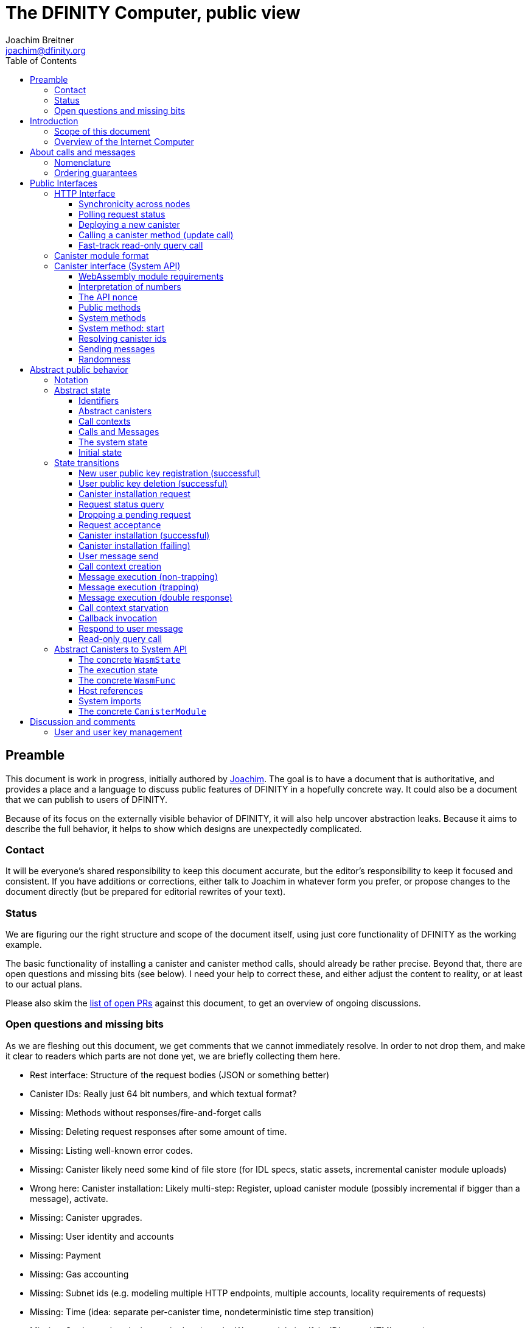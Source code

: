 = The DFINITY Computer, public view
Joachim Breitner <joachim@dfinity.org>
:toc2:
:toclevels: 3
:stem: latexmath
:source-highlighter: pygments
:icons: font

== Preamble

This document is work in progress, initially authored by mailto:joachim@dfinity.org[Joachim]. The goal is to have a document that is authoritative, and provides a place and a language to discuss public features of DFINITY in a hopefully concrete way. It could also be a document that we can publish to users of DFINITY.

Because of its focus on the externally visible behavior of DFINITY, it will also help uncover abstraction leaks. Because it aims to describe the full behavior, it helps to show which designs are unexpectedly complicated.

=== Contact

It will be everyone’s shared responsibility to keep this document accurate, but the editor’s responsibility to keep it focused and consistent. If you have additions or corrections, either talk to Joachim in whatever form you prefer, or propose changes to the document directly (but be prepared for editorial rewrites of your text).

=== Status

We are figuring our the right structure and scope of the document itself, using just core functionality of DFINITY as the working example.

The basic functionality of installing a canister and canister method calls, should already be rather precise. Beyond that, there are open questions and missing bits (see below). I need your help to correct these, and either adjust the content to reality, or at least to our actual plans.

Please also skim the https://github.com/dfinity-lab/dfinity/pulls?q=is%3Apr+is%3Aopen+%22Public+Spec%22+in%3Atitle[list of open PRs] against this document, to get an overview of ongoing discussions.

=== Open questions and missing bits

As we are fleshing out this document, we get comments that we cannot immediately resolve. In order to not drop them, and make it clear to readers which parts are not done yet, we are briefly collecting them here.

* Rest interface: Structure of the request bodies (JSON or something better)
* Canister IDs: Really just 64 bit numbers, and which textual format?
* Missing: Methods without responses/fire-and-forget calls
* Missing: Deleting request responses after some amount of time.
* Missing: Listing well-known error codes.
* Missing: Canister likely need some kind of file store (for IDL specs, static assets, incremental canister module uploads)
* Wrong here: Canister installation: Likely multi-step: Register, upload canister module (possibly incremental if bigger than a message), activate.
* Missing: Canister upgrades.
* Missing: User identity and accounts
* Missing: Payment
* Missing: Gas accounting
* Missing: Subnet ids (e.g. modeling multiple HTTP endpoints, multiple accounts, locality requirements of requests)
* Missing: Time (idea: separate per-canister time, nondeterministic time step transition)
* Missing: Storing and retrieving static data (e.g. the Wasm module itself, its IDL spec, HTML assets)
* Missing (optional): References in call arguments and responses? Which references are supported? Can we have `funcrefs`?
* Missing (optional): Certified variables (globals pointing to memory? specially marked read-only methods?)
* Missing (optional): Programmatic canister creation


== Introduction

Welcome to the DFINITY Internet Computer! We speak of “the” DFINITY Internet Computer, because although under the hood, a large number of physical computers are working together in non-trivial ways, in the end we have the appearance of a single, shared, secure and world-wide accessible computer. Much, if not all, of the advanced and complex machinery is hidden from those that use the DFINITY computer to run their applications and those who use these applications.

=== Scope of this document

This documents describes this external view of the DFINITY Internet Computer:
Which interfaces it provides to application developers and users, and what will happen when you use these interfaces.

WARNING: While this document describes the public interface and behavior of the DFINITY Internet Computer, it is not the primary end-user documentation. DFINITY provides further tools, such as the ActorScript programming language, the IDL tooling and the SDK tools, to make programming and using the DFINITY Internet Computer even more convenient. As an end-user, you might want to start with #TODO#.

If you think of the DFINITY Internet Computer as a distributed execution engine that _provides_ a WebAssembly-based application hosting service, then this document describes exclusively the latter aspect of it. So to the extent possible, this document will _not_ talk about blockchain, consensus protocols, nodes, subnets and orthogonal persistence. If you want to learn more about the exciting inner workings of DFINITY, please consult the link:../index{outfilesuffix}[Component Interface Specifications].

This document tries to be implementation agnostic: If we decide to re-do the implementation of the DFINITY Internet Computer from scratch at some point in the future, then this document would (ideally) still be valid as is.

This implies that this document does not speak of the interface of the DFINITY Internet Computer towards its engineers and administrators, as topics like node update, monitoring, logging are inherently tied to the actual _implementation_ and its architecture.


=== Overview of the Internet Computer

If you want to use the DFINITY Internet Computer as an application developer, you first create a _canister module_ that contains the WebAssembly code and configuration for your application, and deploy it using the <<http-interface,public HTTP interface>>. You can create canisters using the ActorScript language and the DFINITY SDK (#TODO: Link to SDK docs#), which is more convenient. If you want to use your own tooling, however, then this document describes <<canister-module-format,how a canister module looks like>> and how the <<system-api,WebAssembly code can interact with the system>>.

Once your application is running on DFINITY, it is a _canister_, and users can interact with it. They can use the <<http-interface,public HTTP interface>> to send _ingress method calls_ to the canister, which are eventually delivered to the canister, according to the <<system-api,System API>>.

The user can also use the HTTP interface to issue read-only queries, which are faster, but cannot change the state of the canister.



.A typical use of the DFINITY computer. (This is a simplified view; some of the arrows represent multiple interaction steps or polling.)
[plantuml]
....
actor Developer
actor User
participant DFINITY
participant "Canister 1" as Can1
Developer -> DFINITY : /canister/new
create Can1
DFINITY -> Can1 : create
DFINITY -> Can1 : initialize
Developer <-- DFINITY : canister-id=1
|||
User -> DFINITY : /canister/1/hello/call
DFINITY -> Can1 : hello
return "Hello world!"
User <-- DFINITY : "Hello World!"

....

Section “<<interfaces>>” describes these interfaces, together with a brief description of what they do. Afterwards, you will find a <<public-spec,more formal description>> of the DFINITY Internet Computer that describes its abstract behavior with high precision.


== About calls and messages


=== Nomenclature

To get some consistency in this document, we try to use the following terms around method calls and messaging:

The public entry points of canisters are called _methods_. Methods can be _called_, from _caller_ to _callee_, and will eventually incur a _response_ which is either a _reply_ or a _reject_. A method may have _parameters_, which are provided with concrete _arguments_ in a method call. Calls can be _update calls_ (state mutation is preserved) or _query calls_ (state mutation is discarded).

These are implemented using _messages_ from a _sender_ to a _receiver_, messages do not have a response.

WebAssembly  _functions_ are exported by the WebAssembly module or provided by the System API. These are _invoked_ and can either _trap_ or _return_, possibly with a return value. Functions, too, have parameters and take arguments.

=== Ordering guarantees

In order to allow for a distributed implementation of the DFINITY Internet Computer, the order in which the various messages between canisters are delivered and executed is not fully specified.

The  guarantee we do give is that that function calls between two canisters are executed in order, so that a canister who cares about in-order delivery does not have to wait for the response before sending the next message.

More precisely:

 * Method calls between any _two_ canisters are delivered in order, as if they
   were communicating over a single simple FIFO queue.
 * If a WebAssembly function, within a single invocation, makes multiple calls
   to the same canister, they are queued in the order of invocations to `msg.call`.
 * Responses (including replies with `msg.reply`, explicit rejects with `msg.reject` and system-generated error responses) do _not_ have any ordering guarantee relative to each other or to method calls.
 * There is no particular order guarantee for ingress messages submitted via
   the HTTP interface.

WARNING: There is a currently a discrepancy between the
link:../functional{outfilesuffix}[Functional Spec] (calling for all _messages_ to be ordered) and a later design document calling for all _calls_ to be ordered; this may need resolving.

[#interfaces]
== Public Interfaces

[#http-interface]
=== HTTP Interface

You can interact with the DFINITY Computer using a typical HTTP interface.

This document does not explain how to find the location and port of a running DFINITY node. If you use a local node, you can use `http://127.0.0.1:4200/`.

The following API calls are provided, and explained below:
....
/api/request/<request-nonce>/status
/api/canister/new
/api/canister/<canister-id>/<method-name>/call
/api/canister/<canister-id>/<method-name>/query
....


==== Synchronicity across nodes

This documents describes the DFINITY Internet Computer as having a single global state that can be modified and queried. In reality, it consists of many nodes, which may not be perfectly in sync.

As long as you talk to one node only, the observed behavior is nicely sequential. If you issue an update (i.e. state-mutating) call in a canister (e.g. bump a counter), and node A indicates that the call has been executed, and you then issue a read query to node A, then A's response is guaranteed to include the effect of the update call (and you will receive the updated counter value).

If you then (very quickly) issue a read request to node B, it may be that B responds to your read query based on the old state of the canister (and you might receive the old counter value).

The system does not explicitly help with that (e.g. by indicating which particular state a read query is based on, or by allowing the user to request a specific state), as applications have other ways to deal with that issue:

* They can make sure to use a single node, first ask for the status of a update call, and only if that says that the update call has been completed, do the read-only query.
* The application can include sufficient information in the read-only query to tell whether the update call has happened, such as keeping an internal counter of processed messages, or other ways.

[#api-request-status]
==== Polling request status

Path:: `/api/request/<request-nonce>/status`
Method:: `GET`
Response format:: JSON record with these fields:
 * `status`: one of `failed` or `completed`
 * `result`: (if status is `completed`) A result according to the method spec below.
 * `error` (text): (if status is `failed`) An error message

Some API calls below are asynchronous, i.e. the response is not immediately returned to the client. In these cases, a _request nonce_ is returned, and this
request can be used to query its state or fetch the final response.

WARNING: Immediately after issuing a request, this may fail (e.g. return with a “request not found”); it will only succeed when a response (a result or an error) is available.

NOTE: This API call may be extended to indicate when a request has been _inducted_ (e.g. guaranteed to be executed eventually).

NOTE: Request responses will not actually be kept around indefinitely; the policy for when they can be dropped is not defined yet.

[#api-canister-new]
==== Deploying a new canister

Path:: `/api/canister/new`
Method:: `POST`
Payload format:: JSON record with these fields:
 * `module` (blob): A <<canister-module-format,canister module>>
 * `arg` (optional, blob): Initialization arguments
Response format:: JSON record with these fields
 * `request-nonce`: A unique number identifying the request

Uploading a new canister will install this canister, and invoke its `start` system method as explained in Section “<<system-api-start>>“, passing the `arg`, if given, as the method argument.

If the canister does not have a `start` system method, then it is an error to pass a `arg`. If no `arg` is given but a `start` system method is present, an argument of length 0 is assumed.

If the canister installation succeeds, the `result` of <<api-request-status,`/api/request/<request-nonce>/status`>> is a JSON record with this field:

* `canister-id` (64 bit number): ID of the newly created canister

[#api-canister-call]
==== Calling a canister method (update call)

Path:: `/api/canister/<canister-id>/<method-name>/call`
Method:: `POST`
Payload format:: JSON record with these fields:
 * `arg` (blob): Argument to pass to the method

Response format:: JSON record with these fields
 * `request-nonce`: A unique number identifying the request

If the method execution succeeds, the `result` of <<api-request-status,`/api/request/<request-nonce>/status`>> is a blob representing the response of the method call.

[#api-canister-query]
==== Fast-track read-only query call

Path:: `/api/canister/<canister-id>/<method-name>/query`
Method:: `POST`
Payload format:: JSON record with these fields:
 * `arg` (blob): Argument to pass to the method

Response format:: JSON record with these fields
 * `status`: one of `failed` or `completed`
 * `result` (blob): (if status is `completed`) the response of the query
 * `error` (text): (if status is `failed`) An error message

Canister methods that do not change the canister state in a meaningful way can be executed more efficiently. This method provides that ability, and returns the response synchronously.

[#canister-module-format]
=== Canister module format

A canister module is simply a https://webassembly.github.io/spec/core/index.html[WebAssembly module] in binary format (typically `.wasm`).

WARNING: This is a scaffolding spec, close to the current implementation. It will need refinement for features like initialization parameters, dynamically linked libraries. We probably want to go for some zip-file-with-metadata approach.


[#system-api]
=== Canister interface (System API)

The System API is the interface between the running canister and the DFINITY Internet Computer. It allows the WebAssembly module of a canister to expose functionality to the users (method entry points) and the system (e.g. initialization), and exposes system functionality to the canister (e.g. calling other canisters). Because WebAssembly is rather low-level, it also explains how to express higher level concepts (e.g. binary blobs).

[#system-api-module]
==== WebAssembly module requirements

In order for a WebAssembly module to be usable as the code for the canister, it needs to conform to the following requirements:

* If it imports a memory, it must import it from `env.memory`. In the following, “the Wasm memory” refers to this memory.
* If it imports a table, it must import it from `env.table`. In the following, “the Wasm table” refers to this table.
* It may only import functions listed below, at the type given below.
* It may have a `(start)` function. (Note that all system calls will trap when called from `(start)`, as it cannot have a valid `api_nonce`.)
* If it exports a function called `start`, it must have type `+(api_nonce : anyref) -> ()+`.
* If it exports any functions called `dfn_msg <name>` for some `name`, it must have type `+(api_nonce : anyref) -> ()+`.
* No floating point instructions are used in the module. (This may be allowed in the future.)

NOTE: This document assumes that WebAssembly host references can be used (e.g. `anyref`). Until this is so, every `anyref` is replaced with an `i64` that should be treated as opaque by the WebAssembly code.

==== Interpretation of numbers

WebAssembly number types (`i32`, `i64`) do not indicate if the numbers are to be interpreted as signed or unsigned. Unless otherwise noted, whenever the the System API interprets them as numbers (e.g. memory offsets, array lengths), they are to be interpreted as unsigned, unless noted otherwise.

==== The API nonce

A design goal of the System API is that the canister can restrict which parts of its code can use it. Therefore, all functions exported by the canister have an `api_nonce` parameter, and all invocations of system functions require such a parameter. Because this parameter is a WebAssembly host reference (type `anyref`), it cannot be forged.

[#system-api-messages]
==== Public methods

To define a public method of name `name`, a WebAssembly module exports a function with name `dfn_msg <name>` and type `+(api_nonce : anyref) -> ()+`. We call this the _method entry point_.

NOTE: The space in `dfn_msg <name>` is intentional.

The argument of the call (e.g. the content of the `arg` field in <<api-canister-call,API call to call a canister method>>) is copied into the canister on demand.
In the success callback for a further <<system-api-send,method call>>, the argument refers to the response of that call; in error callbacks, no argument is available. In other words, the lifetime of the argument data is a single WebAssembly function execution, not the whole method call tree.

* `+msg.arg_data_size : (api_nonce : anyref) -> i32+`
+
Size, in bytes, of the argument data.

* `+msg.arg_data_copy : (api_nonce : anyref, dst : i32, length : i32, offset : i32) -> ()+`
+
Copies `length` bytes from `msg_arg[offset..offset+length]` to `memory[dst..dst+length]`, i.e., from the argument data into the Wasm memory.
+
This traps if `offset+length` is greater than the size of the argument data, or if `dst+length` exceeds the size of the Wasm memory, or if called from inside an error callback (see below).

In an error callback, no argument is available, but the error code can be queried:

** `+msg.error_code : (api_nonce : anyref) -> i32+`
+
Returns the error code, if the the current function is invoked as an error callback.
+
It returns the special “no error” code `0` if the it is _not_ invoked as an error callback; this allows canisters to use a single entry point for both the success and error callback, if they choose to do so.

Eventually, the canister will want to respond to the original call, either with success or by signaling an error:

* `+msg.append_reply_data : (api_nonce : anyref, offset : i32, length : i32) -> ()+`
+
Copies the data referred to by `offset`/`length` out of the canister and appends it to the (initially empty) data reply.
+
NOTE: This can be invoked multiple times to build up the argument with data from various places on the Wasm heap. This way, the canister does not have to first copy all the pieces from various places into one location.
+
This system call traps if `offset+len` exceeds the size of the WebAssembly memory, or if the current call already has been responded to.

* `+msg.reply : (api_nonce : anyref) -> ()+`
+
Replies to the sender with the data assembled using `msg.append_reply_data`.
+
This function can be called at most once (a second call will trap), and must be called exactly once to indicate success.

* `+msg.reject : (api_nonce : anyref, errcode : i32) -> ()+`
+
Replies to sender with the given error code. The error code must not be 0, otherwise this traps.
+
Possible reply data assembled using `+msg.append_reply_data` is discarded.

If the execution of the function traps for any reason, then all changes to the WebAssembly state, as well as the effect of any externally visible system call (like `msg.reply`, `msg.reject`, `call.invoke`), are discarded.

==== System methods

A canister may export a system methods. In contrast to public methods, system methods can only be invoked by the system in special situations (initialization, upgrade). They are exported with an unmangled name (i.e. `start`, not `dfn_msg start`), and it is allowed to have both a system method and public method of the same name. Otherwise, they use the same mechanism for parameter passing and API access.

[#system-api-start]
==== System method: start

If the canister exports a system method called `start`, then this is the first exported WebAssembly function invoked by the system. If an argument was passed along with the actor initialization (see <<api-canister-new>>), it is passed as the argument, otherwise the argument is the empty blob.

The following system calls will trap when called during the execution of `start`: `msg.reply`, `msg.append_reply_data`, `msg.reject`, `call.create`.

The system assumes the canister to be fully instantiated if the `start` method entry point returns.  If the `start` method entry point traps, then canister installation has failed, and the canister is deleted.

[#system-api-canister-id]
==== Resolving canister ids

To future-proof the System API, references to canisters are represented as abstract WebAssembly references (`anyref`). We provide system functions to convert between the abstract references and their transparent public id, as used by the HTTP interface.

* `+canister.lookup : (api_nonce : anyref, canister_id : i64) -> (canister_ref : anyref)+`
* `+canister.id : (api_nonce : anyref, canister_ref : anyref) -> (canister_id : i64)+`

NOTE: These functions never trap, i.e. they always return a `canister_ref` (resp. a `canister_id`). In a future where not all canisters are publicly addressable by anyone, these conversion functions may become partial. Moreover, while they technically could, these functions do *not* check for the existence of the canister.

Furthermore, a canister can learn about its own canister id:

* `+canister.self : (api_nonce : anyref) -> (canister_ref : anyref)+`

[#system-api-send]
==== Sending messages

A canister can do further update calls to other canister. Performing a call is a multi-step process:

1. A canister/method-name pair is turned into an opaque `methodref`.
2. A new call can be created from such a `methodref`, represented by a `callref`.
3. A number of functions can add arguments (data, payments, etc.) to the call.
4. When everything is setup, the canister tells the system to perform the call.

The `methodref` can be used multiple times, it just represents the canister/method-name pair.

The `callref` reference is only valid between `call.create` and `call.perform`, and only within a single WebAssembly function invocation; it cannot be stored or forwarded.

This design is extensible and forward compatible to new call destinations (e.g. new ways to obtain a `methodref` besides just a public canister/method pair), new form of arguments (multiple payments, references) and other settings (gas, expiry times etc.)

* {blank}
+
  method.public : (
    api_nonce    : anyref,
    callee       : anyref, // a canister reference
    name_offset  : i32,    // a pointer to and the length of the
    name_len     : i32,    //   destination’s unmangled method name
  ) -> ( methodref : anyref )
+
Creates a new `methref` from a canister reference and the name of a public method. This function always succeeds. For example, no checking is done if the method actually exists.

* {blank}
+
  call.create : ( methref : anyref ) -> ( callref : anyref )
+
Begins the assembly of a new call, to the given method.
Returns the `callref` that can be filled further on.
This function always succeeds.
* {blank}
+
  call.append_data : (
    callref  : anyref  // the call to extend
    offset   : i32,    // a pointer to and the length of the
    len      : i32,    //   argument to pass to the method
  ) -> ()
+
Copies the data referred to by `offset`/`len` out of the canister and appends it to the (initially empty) data argument of the call.
+
NOTE: This can be invoked multiple times to build up the argument with data from various places on the Wasm heap. This way, the canister does not have to first copy all the pieces from various places into one location.
+
This system call traps if `offset+len` exceeds the size of the WebAssembly memory, or if it is calling during the handling of a <<api-canister-query,read-only query>>.
* {blank}
+
  call.on_reply : (
    callref : anyref  // the call to extend
    fun     : i32,    // funtab entry of type (api : anyref, env : i32) -> ()
    env     : i32,    // an environment to give back to fun
  ) -> ()
+
The system records the current function table entry at the index `fun`. Upon successful completion of the method call, the noted function is executed, and the response data can be queried using `msg.arg_data_size`/`msg.arg_data_copy`.
+
There must be exactly one invocation of `call.on_reply` for each `callref`. (Omitting `call.on_replay` may be allowed later to indicate that the sending canister does not care about receiving the reply.)
* {blank}
+
  call.on_reject : (
    callref : anyref  // the call to extend
    fun     : i32,    // funtab entry of type (api : anyref, env : i32) -> ()
    env     : i32,    // an environment to give back to fun
  ) -> ()
+
The system records the current function table entry at the index `fun`. If the method call fails, the noted function is executed.
+
There must be exactly one invocation of `call.on_reply` for each `callref`. (Omitting `call.on_replay` may be allowed later to indicate that the sending canister wants to ignore the response, or pass it on to its own reject handler.)

* {blank}
+
  call.perform : ( callref : anyref ) -> ()
+
Indicate that the call is ready to be performed. The system queues the call message to the given destination, but does not actually act on in until the current WebAssembly function returns without trapping.
+
After `call.perform`, the `callref` must not be used any more. Invoking any system function with with that callref will trap.
+
If a call is created, but not performed by the time the WebAssembly function ends, it is discarded.


[#system-api-rand]
==== Randomness

With every update method call or response, the system provides fresh unpredictable entropy to the canister. This is cryptographically secure, i.e. neither the caller nor the callee could have had prior knowledge of the value.

* `+msg.get_entropy : (api_nonce : anyref) -> ( i64 )+`
+
Get the random entropy provided with this call. This function is constant during the execution of a single WebAssembly function.
+
During the execution of a read-only query, this function traps. It is up to the canister to know whether it might be currently processing an update call or query call before it should call this function. (A possible extension of this API could be the addition of a `msg.has_entropy` call to check if entropy is available.)



[#public-spec]
== Abstract public behavior

The sections above describe the interface, i.e. outer edges of the DFINITY Internet Computer, but gives only intuitive and rather vague information about what these interfaces actually do.

This section aims to address that question with great precision, by describing the _abstract state_ of the whole DFINITY Internet Computer, and how this state can change in response to API function calls, or spontaneously (modeling asynchronous, distributed or non-deterministic execution).

The design of this abstract specification (e.g. how and where pending messages are stored) are _not_ to be understood to in any way prescribe a concrete implementation or software architecture. The goals here are formal precision and clarity, but not implementability, so this can lead to different ways of phrasing.

=== Notation

We specify the behavior of the system using pseudo-code.

The manipulated values are primitive values (numbers, text, binary blobs), aggregate values (lists, unordered lists a.k.a. bags, partial maps, records with fixed fields, named constructors) and functions.

We use an concatenation operator `·` with various types: To extend sets and maps, or to concatenate lists with lists or lists with elements.

The shape of values is described using a hand-wavy type system.  We use `Foo = Nat` to define type aliases; now `Foo` can be used instead of `Nat`. Often, the right-hand side is a more complex type here, e.g. a record, or multiple possible types separated by a vertical bar (`|`). Partial maps are written as  `Key ↦ Value` and the function type as `Argument -> Result`.

NOTE: All values are immutable! State change is specified by describing the new state, not by changing existing state.

Record fields are accessed using dot-notation (e.g. `S.request_id > 0`). To create a new record from an existing record `R` with some fields changed, the syntax `R where field = new_value` is used. This syntax can also be used to create new records with some deeply nested field changed: `R where some_map[key].field = new_value`.

In the state transitions, upper-case variables (`S`, `C`, `Req_id`) are free variables: The state transition may be followed for any possible value of these variables. `S` always refers to the state of the system before. A state transition often comes with a list of _conditions_, which may restrict the values of these free variables. The _state after_ is usually described using the record update syntax by starting with `S where`.

For example, the condition `S.messages = Older_messages · M · Younger_messages` says that `M` is some message in field `messages` of the record `S`, and that `Younger_messages` and `Older_messages` are the other messages in the system. If the “state after” specifies `S with messages = Older_messages · Younger_messages`, then the message `M` is removed from the state.

=== Abstract state

In this specification, we describe the DFINITY Internet Computer as a state machine. In particular, there is a single piece of data that describes the complete state of the system (called `S` below).

Of course, this is a huge simplification: The real DFINITY Internet Computer is distributed and has a multi-component architecture, and the state is spread over many different components, some physically separated. But this simplification allows us to have a concise description of the system, and to easily make global decisions (such as, “is there any pending message”), without having to specify the bookkeeping that allows such global decision.

==== Identifiers

Canisters and requests are addressed simply by natural numbers; method names can be arbitrary pieces of text:
....
CanId = Nat
ReqId = Nat
MethodName = Text
....

[#abstract-canisters]
==== Abstract canisters

The <<system-api,WebAssembly System API>> is relatively low-level, and some of its details (e.g. that the argument data is queried using separate calls, and that closures are represented by a function pointer and a number, that method names need to be mangled) would clutter this section. Therefore, we abstract over the WebAssembly details as follows:

* The state of a WebAssembly module (memory, tables, globals) is hidden behind an abstract `WasmState`.

* A canister module `CanisterModule` consists of an initial state, and a (pure) function that models function invocation. It either indicates that the canister function traps, or returns a new state together with a description of the invoked asynchronous System API calls.
+
....
WasmState = (abstract)
WasmFunc = (Entropy, CanId, WasmState) -> FuncResult
Entropy = NoEntropy | FreshEntropy i64
FuncResult = Trap | Return {
  new_state : WasmState;
  new_calls : List MethodCall;
  response : NoResponse | Response;
}
Response = Reply Blob | Reject ErrCode;
MethodCall = {
  callee : CanId;
  method_name: MethodName;
  arg: Blob;
  callback: Response -> WasmFunc;
}
CanisterModule = {
  init : (Entropy, CanId, Blob) -> FuncResult;
  exports : MethodName ↦ (Blob -> WasmFunc)
}
....

Note that `WasmFunc` is an abstract notion of a WebAssembly-state-modifying-function, not merely a concrete function in a WebAssembly module. In particular, it hides the `onreply_env` bookkeeping that we have seen in Section <<system-api>> and can thus model a form of closure, which (currently) do not exist on the WebAssembly level.

A the `Entropy` parameter of a `WasmFunc` is merely passed through to the canister, via the `msg.get_entropy` system call.

The concrete mapping of this abstract `CanisterModule` to actual WebAssembly concepts and the System API is described separately in section <<concrete-canisters>>.

==== Call contexts

The DFINITY Internet Computer provides certain messaging guarantees: If a user or a canister calls another canister, it will eventually get a single response (a reply or a rejection), even if some canister code along the way fails.

To ensure that only one response is generated, and also to detect when no response can be generated any more, we maintain a _call context_. The `replied` field is set to `true` once the call has received a response, further attempts to send a response fail.

....
CallCtxt = {
  canister : CanId;
  caller : CallOrigin;
  replied : bool;
}
CallId = (abstract)
CallOrigin
  = FromUser {
      request : ReqId;
    }
  | FromCanister {
      calling_context : CallId;
      callback: Response -> WasmFunc
    }
....

In this abstract description, call contexts are never garbage collected, even if nothing references them any more; an implementation can do that.

==== Calls and Messages

Calls into and within the DFINITY Internet Computer are implemented as messages passed between canisters. During their lifetime, messages change shape: they begin as a call to a public method, which is resolved to a WebAssembly function that is then executed, potentially generating a response which is then delivered.

Therefore, a message can have different shapes:
....
Queue = Unordered | Queue { from : CanId; to : CanId }
Message
  = CallMessage {
      caller : CallOrigin;
      callee : CanId;
      method_name : Text;
      arg : Blob;
      queue : Queue;
    }
  | FuncMessage {
      call_context : CallId;
      receiver : CanId;
      func : WasmFunc;
      queue : Queue;
    }
  | ResponseMessage {
      call_context : CallId;
      response : Response;
    }
....

The `queue` field is used to describe the message ordering behavior. Its concrete value is only used to determine when the relative order of two messages must be preserved, and not otherwise interpreted. Response messages are not ordered, as explained above, so they have no `queue` field.

A reference implementation would likely maintain a separate list of `messages` for each such queue to efficiently find eligible messages; this document chooses this approach for a simpler and more concise system state.

==== The system state

Finally, we can describe the state of the DFINITY Internet Computer as a record having the following fields:

....
S = {
  requests : ReqId ↦ ReqState;
  user_pubkeys : PublicKey ↦ UserId;
  canisters : CanId ↦ CanState;
  to_install : Bag InstallRequest;
  call_contexts : CallId ↦ CallCtxt;
  messages : List Message; // ordered!
}
PendingRequest = CallRequest | InstallRequest
ReqState
  = Pending PendingRequest
  | Accepted
  | Failed { message : Text }
  | Completed { result : Value }
CanState = {
  wasm_state : WasmState;
  module : CanisterModule;
}
CallRequest = CallRequest {
  callee : CanId;
  method_name : Text;
  arg : Blob;
}
InstallRequest = InstallRequest {
  request : ReqId;
  module : CanisterModule;
  arg : Blob;
}
....


==== Initial state

The initial state of the system is
....
{
  pending_requests = ();
  requests = ();
  user_pubkeys = ();
  canisters = ();
  to_install = ();
  call_contexts = ();
  messages = ();
}
....
using `()` to denote the empty map or bag.

=== State transitions

Based on this abstract notion of the state, we can describe the behavior of the system.

Some transitions are triggered by invoking the HTTP API; these indicate the HTTP method parameters and response. Other transitions are modeled as spontaneous transitions, and only describe the state before and after.

The state transitions are not complete with regard to error handling. For example, the behavior of sending a message to a non-existent canister is not specified here. For now, we trust our team to make sensible decisions there.

==== New user public key registration (successful)

Procedures for user management, registration of public key, revocation, etc., is not yet defined. We model the registration of a user public key as a spontaneous state transition for now.

Registering public key `PublicKey` to user identity `UserId`

Conditions::
....
    PublicKey ∉ dom S.user_pubkeys
....
State after::
....
S with
    user_pubkeys[PublicKey] = UserId
....

==== User public key deletion (successful)

Deleting public key `PublicKey` associated with identity `UserId`

Conditions::
....
    user_pubkeys[PublicKey] = UserId
....
State after::
....
S with
    PublicKey ∉ dom S.user_pubkeys
....


==== Canister installation request

If a user uploads a new canister module, it is not immediately instantiated, but queued in `S.to_install`.

HTTP request::
`/api/canister/new` with body `{module : <C : CanisterModule>; arg : <A>}`
Conditions::
....
    Req_id ∉ dom S.requests
....
State after::
....
S with
    S.requests[Req_id] = InstallRequest { request = Req_id; module = C; arg = A }
....
HTTP response::
A JSON record with `{request-nonce: <Req_id>}`

==== Request status query

The user can query the status of a request. The type of `result`, given as `Value` in the above spec, can vary depending on the request type.

NOTE: There is a phase where a request was issued by the client, but not accepted yet by the whole system. During this phase, the request status behaves as if the request has never been seen. It may silently be dropped, or eventually be marked as accepted, as seen in the following rules.

HTTP request::
`/api/requests/<Req_id>/status`
State after::
....
S
....
HTTP response::
A JSON record with
* `{status: accepted}` if `S.requests[Req_id] = Accepted`
* `{status: failed; message: <msg>}` if `S.requests[Req_id] = Failed { message = msg }`
* `{status: completed; result : <result>}` if `S.requests[Req_id] = Completed { result = result }`
+
Otherwise, it responds with a 404 error (even if `S.requests[Req_id]` is `Pending`).

==== Dropping a pending request

Conditions::
....
    requests[Req_id] = Pending PR
....
State after::
....
S with
    requests[Req_id] = (deleted)
....

==== Request acceptance

We have acceptance transitions for the various kinds of requests.


===== For Installation requests:

Conditions::
....
    requests[Req_id] = Pending (InstallRequest IR)
....
State after::
....
S with
    requests[Req_id] = Accepted
    to_install = IR · S.to_install
....

===== For Call requests:

Conditions::
....
    requests[Req_id] = Pending (CallRequest CR)
....
State after::
....
S with
    requests[Req_id] = Accepted
    messages =
      CallMessage {
        caller = FromUser { request = Req_id };
        callee = CR.canister;
        method_name = CR.method_name;
        arg = CR.arg;
        queue = Unordered;
      } · S.messages
....


==== Canister installation (successful)

Canister installation turns a canister module into a running canister. This involves invoking the `start` system method (see <<system-api-start>>), which must succeed and must not invoke other methods.

The value `R : i64` is cryptographically randomly chosen.

Conditions::
....
    requests[Req_id] = Accepted
    S.to_install = { request = Req_id; module = C; arg = A } · Other_to_install
    Cid ∉ dom S.canisters
    C.init (FreshEntropy R, Cid, A) =
      Return { new_state = New_state; new_calls = (); response = NoResponse }
....
State after::
....
S with
    requests[Req_id] = Completed { result = { canister_id = cid } }
    to_install = Other_to_install
    canisters[Cid] = { wasm_state = New_state; module = C }
....

==== Canister installation (failing)

Canister installation fails under certain conditions, such a trapping or otherwise misbehaving `start` method:

Conditions::
....
    requests[Req_id] = Accepted
    S.to_install = { request = Req_id; module = C; arg = P } · Other_to_install
    // the conditions of the previous rule do not apply
....
State after::
....
S with
    requests[Req_id] = Failed { message = "Canister installation failed" }
    to_install = Other_to_install
....

An implementation may create a more helpful error message based on why the canister trapped.

==== User message send

Incoming user messages are queued as calls with an `caller` field that ties it to the user's request. We do not make any guarantees about the order of incoming messages.

HTTP request::
`/api/canister/<Cid>/<Meth>/call` with body `{ arg : <Arg> }`
Conditions::
....
    Req_id ∉ dom S.requests
....
State after::
....
S with
    S.requests[Req_id] = Pending (CallRequest
      {
        callee = Cid;
        method_name = Meth;
        arg = Arg;
      }
    )
....
HTTP response::
A JSON record with `{request-nonce: <Req_id>}`

==== Call context creation

Before invoking a message to a public entry point, some bookkeeping is required: A call context is created, and the method is looked up in the list of exports.

The position of the message in the queue is unchanged.

Conditions::
....
    S.messages = Older_messages · CallMessage CM · Younger_messages
    F = S.canisters[C.callee].module.exports[M.method_name]
    Ctxt_id ∉ dom S.call_contexts
....
State after::
....
S with
    messages =
      Older_messages ·
      FuncMessage {
        call_context = Ctxt_id;
        receiver = CM.callee;
        func = F(CM.arg)
        queue = CM.queue;
      } ·
      Younger_messages
    call_contexts[Ctxt_id] = {
      canister = C.callee;
      caller = C.caller;
      replied = false;
    }
....

==== Message execution (non-trapping)

We can execute any message that is at the head of its queue, i.e. there is no
older message with the same abstract `queue` field.
The actual message execution, if successful, may enqueue further messages and
-- if the function returns a response -- record this response.
The new call and response messages are enqueued at the end.

Conditions::
....
    S.messages = Older_messages · FuncMessage M · Younger_messages
    (M.queue = Unordered) or (∀ msg ∈ Older_messages. msg.queue ≠ M.queue)
    M.func(FreshEntropy R, M.receiver, S.canisters[M.receiver].wasm_state) = Ok res
    (res = NoResponse) or (S.call_contexts[M.call_context].replied = false)
....
State after::
....
S with
    canisters[M.receiver].wasm_state = res.new_state;
    messages =
      Older_messages ·
      Younger_messages ·
      [ CallMessage {
          caller = FromCanister {
            call_contexts = M.call_context;
            callback = call.callback
          };
          callee = call.callee;
          method_name = call.method_name;
          arg = call.arg;
          queue = Queue { from = M.receiver; to = call.callee };
        }
      | for call ∈ res.new_calls ] ·
      [ ResponseMessage {
          call_context = M.call_context;
          response = res.response;
        }
      | if res.response ≠ NoResponse ]

     // only if res.response ≠ NoResponse:
     call_contexts[M.call_context].replied = true
....

==== Message execution (trapping)

If a message traps, it gets dropped. No response is generated (some other message may still fulfill this calling context).

Conditions::
....
    S.messages = Older_messages · FuncMessage M · Younger_messages
    (M.queue = Unordered) or (∀ msg ∈ Older_messages. msg.queue ≠ M.queue)
    M.func(FreshEntropy R, M.receiver, S.canisters[M.receiver].wasm_state) = Trap
....
State after::
....
S with messages = Older_messages · Younger_messages
....

==== Message execution (double response)

If a message tries to respond when its calling context has already be responded to, then we treat it like a trapping message.

Conditions::
....
    S.messages = Older_messages · FuncMessage M · Younger_messages
    (M.queue = Unordered) or (∀ msg ∈ Older_messages. msg.queue ≠ M.queue)
    M.func(FreshEntropy R, M.receiver, S.canisters[M.receiver].wasm_state) = Ok res
    S.call_contexts[M.call_context].replied = true
    res ≠ NoResponse
....
State after::
....
S with messages = Older_messages · Younger_messages
....

==== Call context starvation

If there is no call, downstream calling context or response that could possibly fulfill a calling context, then an error message is synthesized.

Conditions::
....
    S.call_contexts[Ctxt_id].replied = false
    ∀ CallMessage msg ∈ S.messages. msg.call_context ≠ Ctxt_id
    ∀ ctxt_ids.
        (S.call_contexts[ctxt_ids].replied = false || S.response[ctxt_ids] exists)
	==> S.call_contexts[ctxt_ids].caller.calling_context ≠ Ctxt_id
....
State after::
....
S with
    call_contexts[Ctxt_id].replied = true
    messages =
      S.messages ·
      ResponseMessage {
        call_context = Ctxt_id;
        response = Reject starvation_error_code;
      }
....

==== Callback invocation

When an inter-canister call has been responded to, we can queue the call to the callback.

Conditions::
....
    S.messages = Older_messages · ResponseMessage RM · Younger_messages
    S.call_contexts[RM.call_contexts].origin =
      FromCanister {
        call_context = Ctxt_id2
        callback = F
      }
....
State after::
....
S with
    messages =
      Older_messages ·
      FuncMessage {
        call_context = Ctxt_id2
        func = F (RM.response)
        queue = Unordered
      } ·
      Younger_messages
....


==== Respond to user message

When an ingress method call has been responded to, we can record the response in the list of queries.

Conditions::
....
    requests[Req_id] = Accepted
    S.messages = Older_messages · ResponseMessage RM · Younger_messages
    S.call_contexts[RM.call_context].origin =
      FromUser { request = Req_id }
....
State after::
....
S with
    messages = Older_messages · Younger_messages
    requests[Req_id]
      | Completed { result = R } if response = Reply R
      | Failed { message = toErrorMessage E } if response = Reject E
....

==== Read-only query call

Ready-only query calls are executed immediately, and without randomness.

HTTP request::
`/api/canister/<Cid>/<Meth>/query` with body `{ arg : <Arg> }`
Conditions::
....
  C = S.canisters[Cid]
  F = C.module.exports[M.method_name]
....
State after::
....
S
....
HTTP response::
* If `F(NoEntropy, Cid, Arg) = Trap` then a JSON record with
+
....
{status: failed; error: "Query execution trapped"}
....
* Else if `F(NoEntropy, Cid, Arg) = Ok res` and `res.new_calls ≠ ()` then a JSON record with
+
....
{status: failed; error: "Query execution tried to send further messages "}
....
* Else if `F(NoEntropy, Cid, Arg) = Ok res` and `res.response = NoResponse` then a JSON record with
+
....
{status: failed; error: "Query execution did not issue a result" }
....
* Else if `F(NoEntropy, Cid, Arg) = Ok res` and `res.response = Reject errcode` then a JSON record with
+
....
{status: failed; error: <toErrorMessage errcode> }
....
* Else if `F(NoEntropy, Cid, Arg) = Ok res` and `res.response = Reply R` then a JSON record with
+
....
{status: success; result: <R> }
....


[#concrete-canisters]
=== Abstract Canisters to System API

In Section <<abstract-canisters>> we introduced an abstraction over the interface to a canister, to avoid cluttering the abstract specification of the DFINITY Internet Computer from WebAssembly details. In this section, we will fill the gap and explain how the abstract canister interface maps to the <<system-api,concrete System API>> and the WebAssembly concepts as defined in the https://webassembly.github.io/spec/core/index.html[WebAssembly specification].

==== The concrete `WasmState`

The abstract `WasmState` maps to the WebAssembly _store_ `S`, which encompasses the functions, tables, memories and globals of the WebAssembly program.

As explained in Section “<<system-api-module>>”, the WebAssembly module imports at most _one_ memory and at most _one_ table; in the following, _the_ memory (resp. table) and the fields `mem` and `table` of `S` refer to that. Any system call that accesses the memory (resp. table) will trap if the module does not import the memory (resp. table).

We model `mem` as an array of bytes, and `table` as an array of execution functions.

==== The execution state

We can model the execution of WebAssembly functions as stateful functions that have access to the WebAssembly store. In order to also model the behavior of the system imports, which have access to additional data structures, we extend the state as follows:
....
Params = {
  arg : NoArg | Blob;
  errcode : Nat;
}
PartialCall = {
  callee : CanId;
  method : MethodName;
  arg : Blob;
  on_reply : StillMissing;
  on_reply_env : i32;
  on_reject : StillMissing;
  on_reject_env : i32;
  performed : Bool;
}
ExecutionState = {
  wasm_state : S; // a store as per WebAssembly spec
  api_nonce : (abstract)
  self_id : CanId;
  params : Params;
  entropy : Entropy;
  response : NoResponse | Response;
  reply_params : { arg : Blob };
  calls : List PartialCall;
  performed_calls : List Call
}
....
This allows us to model WebAssembly functions, including host-provided imports, as functions with implicit mutable access to an `ExecutionState`, dubbed _execution functions_.

Syntactically, we express this using an implicit argument of type `ref ExecutionState` in angle brackets. As syntactic convenience; `x.field := val` describes setting field `field` in the mutable reference `x`. An equivalent formulation using monadic functions in a state monad would be feasible.

==== The concrete `WasmFunc`

We can wrap such an execution function into an abstract `WasmFunc = (Randomness, CanId, WasmState) -> FuncResult`, e.g. for exports and callbacks, as follows:
....
mkWasmFunc (params : Params, func : <ref ExecutionState>(api_nonce : anyref) -> ()) : WasmFunc =
  λ (entropy, self_id, wasm_state) ->
    let es = ref {
      wasm_state = wasm_state;
      api_nonce = fresh_nonce();
      self_id = self_id;
      entropy = entropy;
      params = params;
      response = NoResponse;
      reply_params : { arg : "" };
      calls = ();
    }
    func<es>(api_nonce)
    if this trapped
    then return Trap
    else return (Return {
      new_state = es.wasm_state;
      new_calls = es.performed_calls;
      response = es.response;
    })
....
The lifetime of the `ExecutionState` data structure, and the `api_nonce`, is that one invocation of such a `WasmFunc`.

WARNING: It is nonsensical to pass to a `WasmFunc` a `WasmState` that comes from a different WebAssembly module than the `func` passed to `mkWasmFunc`. The current specification does not do that, because every canister gets instantiated exactly once. Once we add upgrading to this document this needs to be checked.

==== Host references

The System API defines various WebAssembly reference types (`api_nonce`, `canisterref`, `methodref`, `callref`), all passed as a WebAssembly `anyref`. These are opaque to the WebAssembly code, but transparent to our System API. So we model a value of type `anyref` as follows:
....
type anyref
  = APIRef (abstract)
  | CanisterRef CanId
  | MethodRef (CanId, MethodName)
  | CallRef Nat
....

The syntax `let MethodName (c, m) = ref else Trap` indicates that a system functions extracts the values `c` and `m` from a `methodref`, trapping is the reference is not actually a `methodref`. In the future, with the _type import_ WebAssembly proposal, module validation will ensure that these references are not mixed up.

==== System imports

Upon _instantiation_ of the WebAssembly module, we can provide the following executions functions as imports.

....
msg.arg_data_size<es>(api_nonce : anyref) : i32 =
  if api_nonce ≠ APIRef es.api_nonce then Trap
  if arg = NoArg then Trap
  return |arg|

msg.arg_data_copy<es>(api_nonce : anyref, dst:i32, length:i32, offset:i32) =
  if api_nonce ≠ APIRef es.api_nonce then Trap
  if arg = NoArg then Trap
  if offset+length > |arg| then Trap
  if dst+length > |es.S.mem| then Trap
  es.S.mem[dst..dst+length] := arg[offset..offset+length]

msg.error_code<es>(api_nonce : anyref) : i32 =
  if api_nonce ≠ APIRef es.api_nonce then Trap
  es.error_code

msg.append_reply_data<es>(api_nonce : anyref, offset : i32, length : i32) =
  if api_nonce ≠ APIRef es.api_nonce then Trap
  if es.response ≠ NoResponse then Trap
  if offset+length > |es.S.mem| then Trap
  es.reply_params.arg := es.reply_params.arg · es.S.mem[offset..offset+len];

msg.reply<es>(api_nonce : anyref) =
  if api_nonce ≠ APIRef es.api_nonce then Trap
  if es.response ≠ NoResponse then Trap
  es.response := Reply (es.reply_params.arg)

msg.reject<es>(api_nonce : anyref, errcode : i32) =
  if api_nonce ≠ APIRef es.api_nonce then Trap
  if es.response ≠ NoResponse then Trap
  if errcode = 0 then Trap
  es.response := Reject errcode

canister.lookup<es>(api_nonce : anyref, canister_id : i64) : anyref =
  if api_nonce ≠ APIRef es.api_nonce then Trap
  return (CanisterRef canister_id)

canister.id<es>(api_nonce : anyref, canister_ref : anyref) : 64 =
  if api_nonce ≠ APIRef es.api_nonce then Trap
  let CanisterRef canister_id = canister_ref else Trap
  return canister_id

canister.self<es>(api_nonce : anyref) : anyref =
  if api_nonce ≠ APIRef es.api_nonce then Trap
  return (CanisterRef es.self_id)

method.public<es>(
  api_nonce    : anyref,
  canister_ref : anyref,
  name_offset  : i32,
  name_len     : i32,
) : ( anyref ) =
  if api_nonce ≠ APIRef es.api_nonce then Trap
  let CanisterRef callee = canister_ref else Trap
  if name_offset+name_len > |es.S.mem| then Trap

  return (MethodRef callee es.S.mem[name_offset..name_offset+name_len])

call.create<es>(
  method_ref   : anyref,
) : ( anyref ) =
  let MethodRef callee method_name = method_ref else Trap

  callref := |es.calls|
  es.calls := es.calls ·
   {
      callee = callee;
      method_name = method_name;
      arg = "";
      on_reply = StillMissing;
      on_reply_env = 0;
      on_reject = StillMissing;
      on_reject_env = 0;
      performed = False;
    }
  return callref

call.append_data<es>(callref : anyref, offset : i32, len : i32) =
  let CallRef callidx = callref else Trap
  if callidx >= |es.calls| then Trap
  if es.calls[callidx].performed then Trap
  if offset+len > |es.S.mem| then Trap

  es.calls[callidx].arg := es.calls[callidx].arg · es.S.mem[offset..offset+len];

call.on_reply<es>(callref : anyref, fun : i32, env : i32) =
  let CallRef callidx = callref else Trap
  if callidx >= |es.calls| then Trap
  if es.calls[callidx].performed then Trap
  if fun > |es.S.table| then Trap
  if typeof(es.S.table[fun]) ≠ func (anyref, i32) -> () then Trap
  if es.calls[callidx].on_reply ≠ StillMissing then Trap

  es.calls[callidx].on_reply := es.S.table[fun]
  es.calls[callidx].on_reply_env := env

call.on_reject<es>(callref : anyref, fun : i32, env : i32) =
  let CallRef callidx = callref else Trap
  if callidx >= |es.calls| then Trap
  if es.calls[callidx].performed then Trap
  if fun > |es.S.table| then Trap
  if typeof(es.S.table[fun]) ≠ func (anyref, i32) -> () then Trap
  if es.calls[callidx].on_reject ≠ StillMissing then Trap

  es.calls[callidx].on_reject := es.S.table[fun]
  es.calls[callidx].on_reject_env := env

call.perform<es>(callref : anyref) =
  let CallRef callidx = callref else Trap
  if callidx >= |es.calls| then Trap
  if es.calls[callidx].performed then Trap
  if es.calls[callidx].on_reply = StillMissing then Trap
  if es.calls[callidx].on_reject = StillMissing then Trap

  es.calls[callidx].performed := True

  pc := es.calls[callidx]
  es.performed_calls := es.performed_calls ·
    {
      callee = pc.callee;
      method_name = pc.method_name;
      arg = pc.arg;
      callback = λ response -> match response with
        Reply blob -> mkWasmFunc
          ( { arg = blob; errcode = 0 }
          , λ<es'>(api') -> pc.on_reply<es'>(api', pc.onreply_env)
          )
        Reject errcode -> mkWasmFunc
          ( { arg = NoArg; errcode = errcode }
          , λ<es>(api') -> pc.on_reject<es'>(api, pc.onreject_env)
          )
    }

msg.get_entropy<es>(api_nonce : anyref) : i64 =
  if api_nonce ≠ es.api_nonce then Trap
  let (FreshEntropy x) = es.entropy else Trap
  return x
....

==== The concrete `CanisterModule`

Finally we can specify the meaning of an abstract `CanisterModule`:

* The `init` field of the `CanisterModule` is defined as follow:
+
If the WebAssembly module does not export a function called under the name `start`, it is
+
....
λ (randomness, self_id, blob) ->
  if |blob| > 0
  then Trap
  else Return {
    new_state = wasm_state;
    new_calls = ();
    response = NoResponse
  }
....
+
Otherwise, if the WebAssembly module exports a function `f` under the name `start`, it is
+
....
λ (randomness, self_id, blob) ->
  let wasm_func = mkWasmFunc ({ arg = blob; errcode 0 }, f) in
  match (wasm_func(randomness, self_id, wasm_state)) with
    Return res
      when res.new_calls = ()
      and res.response = NoResponse
      -> Return res
    otherwise -> Trap
....
+
where `wasm_state` is the store of the WebAssembly module after _instantiation_ (as per WebAssembly spec) of the WasmModule contained in the <<canister-module-format,canister module>>, including executing a potential `(start)` function.
+
This checks afterwards that the system calls `msg.call` or `msg.reply` were not invoked; an implementation can of course trap already when these system calls have been invoked.

* The partial map `exports` of the `CanisterModule` is defined for all method names `meth` for which the WebAssembly program exports a function `f` named `dfn_msg <meth>`, and has value
+
....
λ blob -> mkWasmFunc ({ arg = blob; errcode 0 }, f)
....

== Discussion and comments

=== User and user key management

We have left it up to the state transition (admin) to assign UserId to public keys. In principle a UserId can be associated with several public keys. A public key on the other hand can map to at most one user. A simpler setting would be a bijection between keys and users, or even to have no user ids at all and just refer to public keys.

Currently the life cycle of a public key is existence or non-existence. A more fine-grained life cycle would be: pre-activation, active, suspended, revoked, deleted. Keys may also have usage constraints e.g. a user may want to have a not-so-secure key with a daily spending cap and very-secure key for high value transactions. And keys may come with activation/expiration times.

It is open whether UserId's are deleted if they have no associated public keys. If they are, there might be overlaps in UserId's over time. This could be avoided by guaranteeing a UserId is only used once, e.g., by incremental numbering (or something else to avoid races for special numbers) or using large random numbers.

As with keys, user ids and user accounts will also be subject to management. Their statuses can be: pre-activation, active, suspended, blacklisted, deleted. There may be usage constraints associated with them, and they may hold public information about a user, e.g., name.

In the future we want explicit interfaces over which a user registers a public key and manage their accounts. One could imagine the user creating an ingress message with new public key, optional existing user id, registration evidence (e.g. signature by existing public key or evidence of PKI certificate), user info (e.g. name or KYC), and signature on everything. Similarly, we would need methods for other types of key management and user management.
